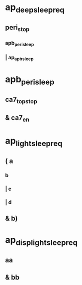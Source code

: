 #+STARTUP: indent
* ap_deep_sleep_req
** peri_stop
*** apb_peri_sleep
*** | ap_apb_sleep
* apb_peri_sleep
** ca7_top_stop
** & ca7_en
* ap_light_sleep_req
** ( a
*** b
*** | c
*** | d
** & b)
* ap_disp_light_sleep_req
** aa
** & bb
